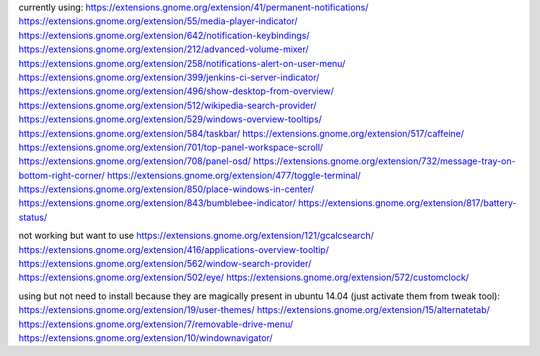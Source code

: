 currently using:
https://extensions.gnome.org/extension/41/permanent-notifications/
https://extensions.gnome.org/extension/55/media-player-indicator/
https://extensions.gnome.org/extension/642/notification-keybindings/
https://extensions.gnome.org/extension/212/advanced-volume-mixer/
https://extensions.gnome.org/extension/258/notifications-alert-on-user-menu/
https://extensions.gnome.org/extension/399/jenkins-ci-server-indicator/
https://extensions.gnome.org/extension/496/show-desktop-from-overview/
https://extensions.gnome.org/extension/512/wikipedia-search-provider/
https://extensions.gnome.org/extension/529/windows-overview-tooltips/
https://extensions.gnome.org/extension/584/taskbar/
https://extensions.gnome.org/extension/517/caffeine/
https://extensions.gnome.org/extension/701/top-panel-workspace-scroll/
https://extensions.gnome.org/extension/708/panel-osd/
https://extensions.gnome.org/extension/732/message-tray-on-bottom-right-corner/
https://extensions.gnome.org/extension/477/toggle-terminal/
https://extensions.gnome.org/extension/850/place-windows-in-center/
https://extensions.gnome.org/extension/843/bumblebee-indicator/
https://extensions.gnome.org/extension/817/battery-status/

not working but want to use
https://extensions.gnome.org/extension/121/gcalcsearch/
https://extensions.gnome.org/extension/416/applications-overview-tooltip/
https://extensions.gnome.org/extension/562/window-search-provider/
https://extensions.gnome.org/extension/502/eye/
https://extensions.gnome.org/extension/572/customclock/

using but not need to install because they are magically present in ubuntu 14.04 (just activate them from tweak tool): 
https://extensions.gnome.org/extension/19/user-themes/
https://extensions.gnome.org/extension/15/alternatetab/
https://extensions.gnome.org/extension/7/removable-drive-menu/
https://extensions.gnome.org/extension/10/windownavigator/
